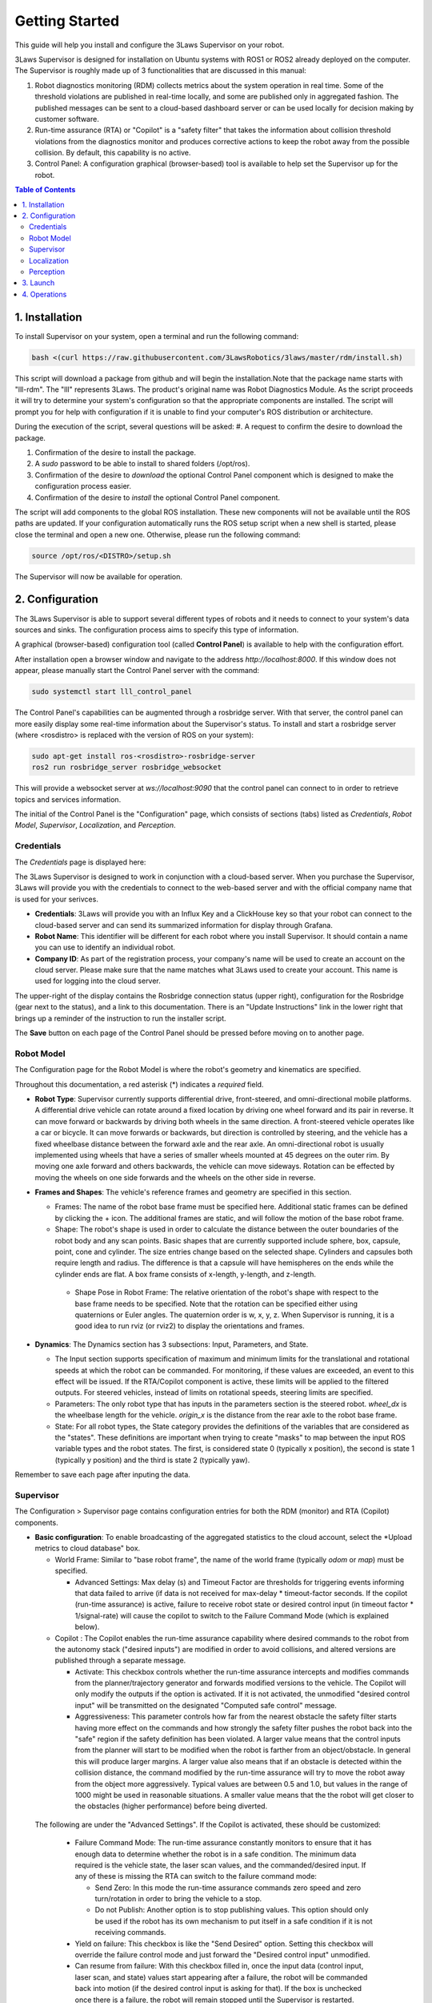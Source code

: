 Getting Started
###############

This guide will help you install and configure the 3Laws Supervisor on your robot.

3Laws Supervisor is designed for installation on Ubuntu systems with ROS1 or
ROS2 already deployed on the computer.  The Supervisor is roughly made up of 3 functionalities that are discussed in this manual:

#. Robot diagnostics monitoring (RDM) collects metrics about the system operation in real time.  Some of the threshold violations are published in real-time locally, and some are published only in aggregated fashion. The published messages can be sent to a cloud-based dashboard server or can be used locally for decision making by customer software.

#. Run-time assurance (RTA) or "Copilot" is a "safety filter" that takes the information about collision threshold violations from the diagnostics monitor and produces corrective actions to keep the robot away from the possible collision.  By default, this capability is no active.

#. Control Panel: A configuration graphical (browser-based) tool is available to help set the Supervisor up for the robot.
   

.. contents:: Table of Contents
   :depth: 2
   :local:


1. Installation
***************

To install Supervisor on your system, open a terminal and run the following command:

.. code-block:: bash

  bash <(curl https://raw.githubusercontent.com/3LawsRobotics/3laws/master/rdm/install.sh)

This script will download a package from github and will begin the installation.Note that the package name starts with "lll-rdm". The "lll" represents 3Laws. The product's original name was Robot Diagnostics Module. As the script proceeds it will try to determine your system's configuration so that the appropriate components are installed. The script will prompt you for help with configuration if it is unable to find your computer's ROS distribution or architecture.

During the execution of the script, several questions will be asked:
#. A request to confirm the desire to download the package.

#. Confirmation of the desire to install the package.

#. A *sudo* password to be able to install to shared folders (/opt/ros).

#. Confirmation of the desire to *download* the optional Control Panel component which is designed to make the configuration process easier.

#. Confirmation of the desire to *install* the optional Control Panel component.

The script will add components to the global ROS installation.  These new
components will not be available until the ROS paths are updated. If your configuration automatically runs the ROS setup script when a new shell is started, please close the terminal and open a new one.  Otherwise, please run the following command:

.. code-block:: bash

  source /opt/ros/<DISTRO>/setup.sh

The Supervisor will now be available for operation.

2. Configuration
****************

The 3Laws Supervisor is able to support several different types of robots and it
needs to connect to your system's data sources and sinks.  The configuration process aims to specify this type of information.

A graphical (browser-based) configuration tool (called **Control Panel**) is
available to help with the configuration effort.

After installation open a browser window and navigate to the address `http://localhost:8000`.
If this window does not appear, please manually start the Control Panel server
with the command:

.. code-block:: bash

  sudo systemctl start lll_control_panel

The Control Panel's capabilities can be augmented through a rosbridge server.
With that server, the control panel can more easily display some real-time
information about the Supervisor's status.  To install and start a rosbridge
server (where <rosdistro> is replaced with the version of ROS on your system):

.. code-block:: bash

  sudo apt-get install ros-<rosdistro>-rosbridge-server
  ros2 run rosbridge_server rosbridge_websocket

This will provide a websocket server at `ws://localhost:9090` that the control panel can connect to in order to retrieve topics and services information.


The initial of the Control Panel is the "Configuration" page, which consists of sections (tabs) listed as *Credentials*, *Robot Model*, *Supervisor*, *Localization*, and *Perception*.

Credentials
===========

The *Credentials* page is displayed here:

.. image:: data/cpanel1.png
   :width: 800px
   :alt: Configuration > Credentials: Control Panel page presenting Credentials, Robot name, and Company ID

The 3Laws Supervisor is designed to work in conjunction with a cloud-based server.  When you purchase the Supervisor, 3Laws will provide you with the
credentials to connect to the web-based server and with the official company
name that is used for your serivces.

- **Credentials**: 3Laws will provide you with an Influx Key and a ClickHouse key so that your robot can connect to the cloud-based server and can send its summarized information for display through Grafana.
- **Robot Name**: This identifier will be different for each robot where you install Supervisor.  It should contain a name you can use to identify an individual robot.
- **Company ID**: As part of the registration process, your company's name will be used to create an account on the cloud server. Please make sure that the name matches what 3Laws used to create your account.  This name is used for logging into the cloud server.

The upper-right of the display contains the Rosbridge connection status (upper right), configuration for the Rosbridge (gear next to the status), and a link to this documentation.  There is an "Update Instructions" link in the lower right that brings up a reminder of the instruction to run the installer script.

The **Save** button on each page of the Control Panel should be pressed before moving on to another page.


Robot Model
===========
The Configuration page for the Robot Model is where the robot's geometry and kinematics are specified.

.. image:: data/cpanel2.png
   :width: 800px
   :alt: Configuration > Robot Model page where the kinematics and geometry are specified. 

Throughout this documentation, a red asterisk (*) indicates a *required* field.
  
- **Robot Type**: Supervisor currently supports differential drive, front-steered, and omni-directional mobile platforms.  A differential drive vehicle can rotate around a fixed location by driving one wheel forward and its pair in reverse. It can move forward or backwards by driving both wheels in the same direction.  A front-steered vehicle operates like a car or bicycle. It can move forwards or backwards, but direction is controlled by steering, and the vehicle has a fixed wheelbase distance between the forward axle and the rear axle. An omni-directional robot is usually implemented using wheels that have a series of smaller wheels mounted at 45 degrees on the outer rim.  By moving one axle forward and others backwards, the vehicle can move sideways. Rotation can be effected by moving the wheels on one side forwards and the wheels on the other side in reverse. 
- **Frames and Shapes**: The vehicle's reference frames and geometry are specified in this section.

  * Frames: The name of the robot base frame must be specified here. Additional static frames can be defined by clicking the + icon. The additional frames are static, and will follow the motion of the base robot frame.

  * Shape: The robot's shape is used in order to calculate the distance between the outer boundaries of the robot body and any scan points.  Basic shapes that are currently supported include sphere, box, capsule, point, cone and cylinder.  The size entries change based on the selected shape. Cylinders and capsules both require length and radius. The difference is that a capsule will have hemispheres on the ends while the cylinder ends are flat. A box frame consists of x-length, y-length, and z-length.

   * Shape Pose in Robot Frame: The relative orientation of the robot's shape with respect to the base frame needs to be specified. Note that the rotation can be specified either using quaternions or Euler angles. The quaternion order is w, x, y, z.  When Supervisor is running, it is a good idea to run rviz (or rviz2) to display the orientations and frames.

- **Dynamics**: The Dynamics section has 3 subsections: Input, Parameters, and State.
  
  * The Input section supports specification of maximum and minimum limits for the translational and rotational speeds at which the robot can be commanded. For monitoring, if these values are exceeded, an event to this effect will be issued. If the RTA/Copilot component is active, these limits will be applied to the filtered outputs. For steered vehicles, instead of limits on rotational speeds, steering limits are specified.

  * Parameters: The only robot type that has inputs in the parameters section is the steered robot. *wheel_dx* is the wheelbase length for the vehicle. *origin_x* is the distance from the rear axle to the robot base frame.

  * State: For all robot types, the State category provides the definitions of the variables that are considered as the "states".  These definitions are important when trying to create "masks" to map between the input ROS variable types and the robot states.  The first, is considered state 0 (typically x position), the second is state 1 (typically y position) and the third is state 2 (typically yaw).

Remember to save each page after inputing the data.

Supervisor
==========

The Configuration > Supervisor page contains configuration entries for both the RDM (monitor) and RTA (Copilot) components.

.. image:: data/cpanel3.png
   :width: 800px
   :alt: Configuration > Supervisor page where robot diagnostic monitoring thresholds and run-time assurance settings are available. 


- **Basic configuration**: To enable broadcasting of the aggregated statistics to the cloud account, select the *Upload metrics to cloud database" box.

  * World Frame: Similar to "base robot frame", the name of the world frame (typically *odom* or *map*) must be specified.
    
    * Advanced Settings: Max delay (s) and Timeout Factor are thresholds for triggering events informing that data failed to arrive (if data is not received for max-delay * timeout-factor seconds.  If the copilot (run-time assurance) is active, failure to receive robot state or desired control input (in timeout factor * 1/signal-rate) will cause the copilot to switch to the Failure Command Mode (which is explained below).
  * Copilot : The Copilot enables the run-time assurance capability where desired commands to the robot from the autonomy stack ("desired inputs") are modified in order to avoid collisions, and altered versions are published through a separate message. 
    
    * Activate: This checkbox controls whether the run-time assurance intercepts and modifies commands from the planner/trajectory generator and forwards modified versions to the vehicle. The Copilot will only modify the outputs if the option is activated.  If it is not activated, the unmodified "desired control input" will be transmitted on the designated "Computed safe control" message. 
      
    * Aggressiveness: This parameter controls how far from the nearest obstacle the safety filter starts having more effect on the commands and how strongly the safety filter pushes the robot back into the "safe" region if the safety definition has been violated.  A larger value means that the control inputs from the planner will start to be modified when the robot is farther from an object/obstacle.  In general this will produce larger margins.  A larger value also means that if an obstacle is detected within the collision distance, the command modified by the run-time assurance will try to move the robot away from the object more aggressively.  Typical values are between 0.5 and 1.0, but values in the range of 1000 might be used in reasonable situations.  A smaller value means that the the robot will get closer to the obstacles (higher performance) before being diverted. 

 The following are under the "Advanced Settings".  If the Copilot is activated, these should be customized:

      * Failure Command Mode: The run-time assurance constantly monitors to ensure that it has enough data to determine whether the robot is in a safe condition. The minimum data required is the vehicle state, the laser scan values, and the commanded/desired input.  If any of these is missing the RTA can switch to the failure command mode:

        * Send Zero:  In this mode the run-time assurance commands zero speed and zero turn/rotation in order to bring the vehicle to a stop.

        * Do not Publish:  Another option is to stop publishing values.  This option should only be used if the robot has its own mechanism to put itself in a safe condition if it is not receiving commands.

      * Yield on failure:  This checkbox is like the "Send Desired" option.  Setting this checkbox will override the failure control mode and just forward the "Desired control input" unmodified.
      * Can resume from failure: With this checkbox filled in, once the input data (control input, laser scan, and state) values start appearing after a failure, the robot will be commanded back into motion (if the desired control input is asking for that).  If the box is unchecked once there is a failure, the robot will remain stopped until the Supervisor is restarted.

      * Use localization:  Supervisor provides a MarkerArray that displays the robot's bounding box and rays to the closest obstacles.  If "Use Localization" is set, the display is created relative to the world frame.  In situations where the localization may be less reliable, this checkbox can be deselected, and the visualization will be based on the current robot base frame.

      * Accept wrong size laserscan: One of the checks that is made on the incoming data is that the laserscan is delivering the expected number of scan points each frame. However, there are many laser scanners that are not consistent in the number of scan points they deliver.  Checking this option allows for laser scanners with non-constant number of scan points reported.

      * **Collision distance threshold**:  This is one of the most important values to set. This defines the distance between the edge of the robot and the nearest scan at which safety exists.  If the measured distance drops below this value, the system is considered to be in an "unsafe" configuration.

      * Filter rate (hz): The frequency at which the run-time assurance publishes outputs.  It is recommended that the run-time assurance run at the same rate as the desired control input or at a faster rate.

      * Conservativeness: A factor that specifies how much uncertainty the robot operator thinks there is in the localization and sensor data.  The ratio between aggressiveness and conservativeness is the main controller of the behavior.  Values below 0.1 are recommended.

- **Copilot input interception**: This section relates to republishing the control commands to the robot that are being sent from the autonomy stack.  The values will be published on the *lll/metrics/high_frequency/safe_control_inputs* channel if the Copilot is activate or not.  However, the values will only be different from the *Desired control input* if the Copilot is active.

  * Desired control Input: This is the commands requesting speed and rotation (or speed and steering) that the autonomy stack is publishing. The ROS message type is needed so that the RDM knows what to monitor in order to calculate the barrier function value. The message quality and receipt rate are monitored as part of the aggregated metrics, and if it fails to arrive within the expected time [1/(signal rate) * Timeout factor], an event will be created and the Copilot will transition to the failure command mode.

  * Safe Control Signal: The right side of this area is purely informational. However, if the robot is to be controlled by the run-time assurance signal, it needs to subscribe to the message that is presented here.

- **Supervisor activation logic**:

  * Finite States are messages that the Diagnostics can listen to and issue events when the value of the finite state matches a predefined value.  This could be useful to provide notifications, for example, as the temperature of a component or process reaches predefined values.  If the temperature goes too high or too low, the time at which the threshold is reached may be of interest.  Keep in mind that if a value changes too rapidly, it might pass through a single value too quickly to be detected at that value, so in some cases it may make more sense to use an integer representation of the variable.   Internally, the diagnostic converts the measurand and the threshold to strings for comparison.

Localization
============

Dialogs to connect to the state information provided for the robot and for configuring alerts based on state are on the Configuration > Localization page. contains configuration entries for both the RDM (monitor) and RTA (Copilot) components.

.. image:: data/cpanel4.png
   :width: 800px
   :alt: Configuration > Localization page where monitoring of the vehicles location/state is configured. 


- **Localization topic**: The connection to the ROS state topic is configured in this area. As with input commands, the message topic name, message topic type, expected message topic quality, and expected message rates are specified. If the message quality fails or the message receipt rate is not met, the monitor will issue alerts, and the Copilot will switch to the Failsafe strategy.  The mask needs to be customized if the localization topic is a vector of values that is not a standard ROS message.  The index in the input vector relating to the individual states (x, y, yaw) nees to be set correctly. 


- **Robot state constraints**: Limits on the absolute location (relative to the origin of the world frame) and limits on the measured rates of change (with respect to time) of the vehicle state are set in this area in order to trigger events and alerts for the monitoring function.  The "no bounds" option allows infinite travel in the respective directions or speeds.
    

Perception
============

The collision avoidance depends mostly on the Configuration > Perception dialog where the connection and description of either a laserscan sensor or an obstacle map message is configured.  

.. image:: data/cpanel5.png
   :width: 800px
   :alt: Configuration > Perception page: The laserscan or list of obstacles is configured here. 

- **Laserscan sensor**: The Supervisor can handle data points from one 2-dimensional laser (LIDAR) scanner.

  * Display name: A user-specified name can be provided so that diagnostic information can quickly be understood.

  * ROS Topic: The ROS message name, topic type, quality of service and Signal Rate must all be specified so that the Supervisor can subscribe to the sensor data.

  * Specs:  The expected number of points per scan along with the first (typically minimum) and last (typically maximum) angle must be specified so that the angular resolution can be calculated for the nominal case. The first and last angle values should normally describe a laser that scans in the clockwise direction, so the first is smaller than the last. However, if the laser scans in the counter-clockwise direction the first angle should be set to be smaller than the last.  It is very important that the total range of the laser is less than 2π.  The Supervisor does not disambiguate angles if the total field is larger than 2π.  The scanner's range can be set so that readings smaller than the minimum or larger than the maximum are discarded.

  * Laserscan Pose: The orientation and position of the laserscan relative to the vehicle body or whichever frame is used must be specified. As with the robot's body position, the user is advised to plot the data in rviz to ensure that the geometry is set correctly.

- **Obstacle Map**: An existing perception system can be used instead of a 2D-LIDAR, but it most provide an ObjectArray that matches the definition for an lll_rsgs/ObjectArray.  The definition is as follows:

  std_msgs/Header header
  Object[] objects

where Object[] is defined by:
  std_msgs/Header header

  # Identifier of the object
  string id

  # Object geometry, and pose of geometry in object frame
  ObjectGeometry geometry

  # Object pose world frame
  geometry_msgs/PoseWithCovariance pose
  # Object velocity in object frame
  geometry_msgs/TwistWithCovariance velocity

  # Object behavior model
  ## Bounds on object frame velocity (considered inactive if non finite)
  geometry_msgs/Twist velocity_upper_bounds
  geometry_msgs/Twist velocity_lower_bounds
  ## Bounds on object frame velocity norms (considered inactive if strictly less than 0)
  float64 linear_velocity_norm2_bound
  float64 angular_velocity_norm2_bound
  ## Bounds on object frame acceleration  (considered inactive if non finite)
  geometry_mix's/Accel acceleration_upper_bounds
  geometry_msgs/Accel acceleration_lower_bounds
  ## Bounds on object frame acceleration norms (considered inactive if strictly less than 0)
  float64 linear_acceleration_norm2_bound
  float64 angular_acceleration_norm2_bound


3. Launch
*********

Before starting the supervisor be sure to have your ROS environment correctly set up and sourced.

.. code-block:: bash

  source /opt/ros/<DISTRO>/setup.sh

To launch the Supervisor, use the following command:

.. code-block:: bash

  ros2 launch lll_rdm rdm.launch.py

4. Operations
*************

If the websocket (rosbridge) is running along with the supervisor, the Control Panel's *Operations* tab can be used to obtain a quick overview of the status of the copilot.  

.. image:: data/cpanel6.png
   :width: 800px
   :alt: Operations page showing a configured robot that does not yet have sensor or planning data.

In the image above, the Supervisor is operational and the Copilot is configured to be active as indicated by the arrows between them.  However, these boxes are colored yellow/gold, indicating that they are still initializing.   The framed section above the diagram shows the activity status for some of the critical components:

* The model is healthy (green check).

* The Supervisor in unhealthy/initializing (gold).

* Localization is also unhealthy/initializing (gold).

* Perception is reported as healthy.

The lower section of the panel is showing strip charts.  The categories that are currently displayed represent:

* the State Safeness - the barrier function value.  When this value goes to zero or below zero, the system is evaluated as being in a collision state.

* the Input Modification status - When this value is zero, the copilot is not modifying the input from the autonomy stack. That is, the filtering is in passive mode.  When this value is non-zero, it means that the copilot is actively modifying the commanded input.

* Assurance violation represents that during the process of solving to find the closest input to the desired one, assumptions in the model or uncertainty had to be violated in order to produce a valid solution.  In this case the copilot is producing the best input to bring the system to the desired set, but the guarantees that the system is in the desired region and will remain there no longer hold.
